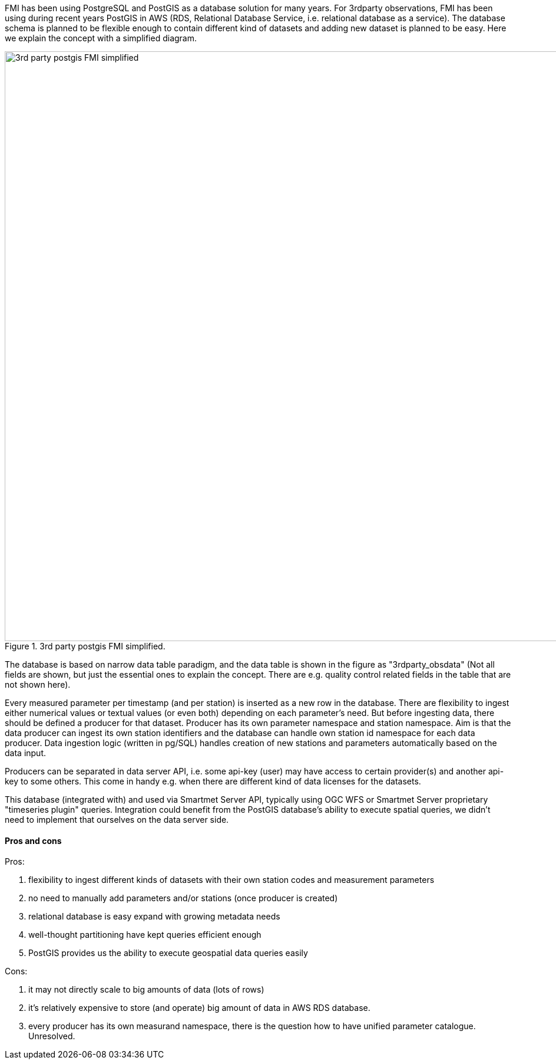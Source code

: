 FMI has been using PostgreSQL and PostGIS as a database solution for many years. For 3rdparty observations, FMI has been using during recent years PostGIS in AWS (RDS, Relational Database Service, i.e. relational database as a service). The database schema is planned to be flexible enough to contain different kind of datasets and adding new dataset is planned to be easy. Here we explain the concept with a simplified diagram.


[#img-3rdparty-postgis-FMI-simplified]
.3rd party postgis FMI simplified.
image::previous-exp/3rdparty-postgis-FMI-simplified.drawio.png[3rd party postgis FMI simplified, 1000]

The database is based on narrow data table paradigm, and the data table is shown in the figure as "3rdparty_obsdata" (Not all fields are shown, but just the essential ones to explain the concept. There are e.g. quality control related fields in the table that are not shown here).

Every measured parameter per timestamp (and per station) is inserted as a new row in the database. There are flexibility to ingest either numerical values or textual values (or even both) depending on each parameter's need. But before ingesting data, there should be defined a producer for that dataset. Producer has its own parameter namespace and station namespace. Aim is that the data producer can ingest its own station identifiers and the database can handle own station id namespace for each data producer. Data ingestion logic (written in pg/SQL) handles creation of new stations and parameters automatically based on the data input.

Producers can be separated in data server API, i.e. some api-key (user) may have access to certain provider(s) and another api-key to some others. This come in handy e.g. when there are different kind of data licenses for the datasets.

This database (integrated with) and used via Smartmet Server API, typically using OGC WFS or Smartmet Server proprietary "timeseries plugin" queries. Integration could benefit from the PostGIS database's ability to execute spatial queries, we didn't need to implement that ourselves on the data server side.

==== Pros and cons

Pros: 

1. flexibility to ingest different kinds of datasets with their own station codes and measurement parameters
2. no need to manually add parameters and/or stations (once producer is created)
3. relational database is easy expand with growing metadata needs
4. well-thought partitioning have kept queries efficient enough
5. PostGIS provides us the ability to execute geospatial data queries easily

Cons:

1. it may not directly scale to big amounts of data (lots of rows)
2. it's relatively expensive to store (and operate) big amount of data in AWS RDS database.
3. every producer has its own measurand namespace, there is the question how to have unified parameter catalogue. Unresolved.
